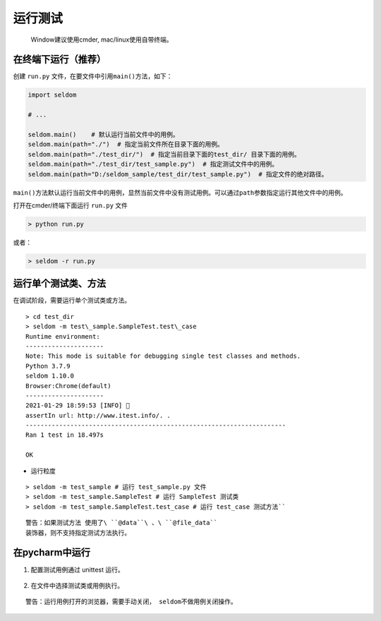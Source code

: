 运行测试
--------

    Window建议使用cmder, mac/linux使用自带终端。

在终端下运行（推荐）
~~~~~~~~~~~~~~~~~~~~

创建 ``run.py`` 文件，在要文件中引用\ ``main()``\ 方法，如下：

.. code:: py

    import seldom

    # ...

    seldom.main()    # 默认运行当前文件中的用例。
    seldom.main(path="./")  # 指定当前文件所在目录下面的用例。
    seldom.main(path="./test_dir/")  # 指定当前目录下面的test_dir/ 目录下面的用例。
    seldom.main(path="./test_dir/test_sample.py")  # 指定测试文件中的用例。
    seldom.main(path="D:/seldom_sample/test_dir/test_sample.py")  # 指定文件的绝对路径。

``main()``\ 方法默认运行当前文件中的用例，显然当前文件中没有测试用例。可以通过\ ``path``\ 参数指定运行其他文件中的用例。

打开在cmder/终端下面运行 ``run.py`` 文件

.. code:: shell

    > python run.py

或者：

.. code:: shell

    > seldom -r run.py

运行单个测试类、方法
~~~~~~~~~~~~~~~~~~~~

在调试阶段，需要运行单个测试类或方法。
::

    > cd test_dir 
    > seldom -m test\_sample.SampleTest.test\_case 
    Runtime environment:
    --------------------- 
    Note: This mode is suitable for debugging single test classes and methods. 
    Python 3.7.9 
    seldom 1.10.0 
    Browser:Chrome(default) 
    --------------------- 
    2021-01-29 18:59:53 [INFO] 👀
    assertIn url: http://www.itest.info/. .
    ----------------------------------------------------------------------
    Ran 1 test in 18.497s

    OK 

-  运行粒度

::

    > seldom -m test_sample # 运行 test_sample.py 文件 
    > seldom -m test_sample.SampleTest # 运行 SampleTest 测试类 
    > seldom -m test_sample.SampleTest.test_case # 运行 test_case 测试方法``

::

    警告：如果测试方法 使用了\ ``@data``\ 、\ ``@file_data``
    装饰器，则不支持指定测试方法执行。

在pycharm中运行
~~~~~~~~~~~~~~~

1. 配置测试用例通过 unittest 运行。

.. figure:: ../image/pycharm.png
   :alt: 

2. 在文件中选择测试类或用例执行。

.. figure:: ../image/pycharm_run_case.png
   :alt: 


::

    警告：运行用例打开的浏览器，需要手动关闭， seldom不做用例关闭操作。

